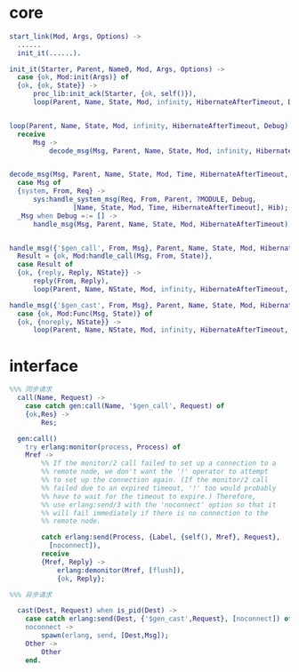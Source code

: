 * core
  #+BEGIN_SRC erlang
  start_link(Mod, Args, Options) ->
    ......
    init_it(......).

  init_it(Starter, Parent, Name0, Mod, Args, Options) ->
    case {ok, Mod:init(Args)} of
	{ok, {ok, State}} ->
	    proc_lib:init_ack(Starter, {ok, self()}), 	    
	    loop(Parent, Name, State, Mod, infinity, HibernateAfterTimeout, Debug);


  loop(Parent, Name, State, Mod, infinity, HibernateAfterTimeout, Debug) ->
	receive
		Msg ->
			decode_msg(Msg, Parent, Name, State, Mod, infinity, HibernateAfterTimeout, Debug, false);

  
  decode_msg(Msg, Parent, Name, State, Mod, Time, HibernateAfterTimeout, Debug, Hib) ->
    case Msg of
	{system, From, Req} ->
	    sys:handle_system_msg(Req, From, Parent, ?MODULE, Debug,
				  [Name, State, Mod, Time, HibernateAfterTimeout], Hib);
	_Msg when Debug =:= [] ->
	    handle_msg(Msg, Parent, Name, State, Mod, HibernateAfterTimeout);


  handle_msg({'$gen_call', From, Msg}, Parent, Name, State, Mod, HibernateAfterTimeout) ->
    Result = {ok, Mod:handle_call(Msg, From, State)},
    case Result of
	{ok, {reply, Reply, NState}} ->
	    reply(From, Reply),
	    loop(Parent, Name, NState, Mod, infinity, HibernateAfterTimeout, []);

  handle_msg({'$gen_cast', From, Msg}, Parent, Name, State, Mod, HibernateAfterTimeout) ->
    case {ok, Mod:Func(Msg, State)} of
	{ok, {noreply, NState}} ->
        loop(Parent, Name, NState, Mod, infinity, HibernateAfterTimeout, []);

  #+END_SRC
* interface
  #+BEGIN_SRC erlang
%%% 同步请求
  call(Name, Request) ->
    case catch gen:call(Name, '$gen_call', Request) of
	{ok,Res} ->
	    Res;

  gen:call()
    try erlang:monitor(process, Process) of
	Mref ->
	    %% If the monitor/2 call failed to set up a connection to a
	    %% remote node, we don't want the '!' operator to attempt
	    %% to set up the connection again. (If the monitor/2 call
	    %% failed due to an expired timeout, '!' too would probably
	    %% have to wait for the timeout to expire.) Therefore,
	    %% use erlang:send/3 with the 'noconnect' option so that it
	    %% will fail immediately if there is no connection to the
	    %% remote node.

	    catch erlang:send(Process, {Label, {self(), Mref}, Request},
		  [noconnect]),
	    receive
		{Mref, Reply} ->
		    erlang:demonitor(Mref, [flush]),
		    {ok, Reply};

%%% 异步请求

  cast(Dest, Request) when is_pid(Dest) ->
    case catch erlang:send(Dest, {'$gen_cast',Request}, [noconnect]) of
	noconnect ->
	    spawn(erlang, send, [Dest,Msg]);
	Other ->
	    Other
    end.
  #+END_SRC